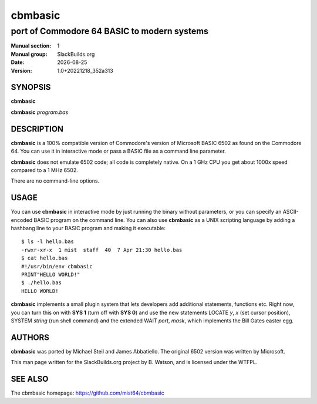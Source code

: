 .. RST source for cbmbasic(1) man page. Convert with:
..   rst2man.py cbmbasic.rst > cbmbasic.1
.. rst2man.py comes from the SBo development/docutils package.

.. |version| replace:: 1.0+20221218_352a313
.. |date| date::

========
cbmbasic
========

--------------------------------------------
port of Commodore 64 BASIC to modern systems
--------------------------------------------

:Manual section: 1
:Manual group: SlackBuilds.org
:Date: |date|
:Version: |version|

SYNOPSIS
========

**cbmbasic**

**cbmbasic** *program.bas*

DESCRIPTION
===========

**cbmbasic** is a 100% compatible version of Commodore's version of
Microsoft BASIC 6502 as found on the Commodore 64. You can use it in
interactive mode or pass a BASIC file as a command line parameter.

**cbmbasic** does not emulate 6502 code; all code is completely native. On a 1 GHz CPU you get about 1000x speed compared to a 1 MHz 6502.

There are no command-line options.

USAGE
=====

You can use **cbmbasic** in interactive mode by just running the binary
without parameters, or you can specify an ASCII-encoded BASIC program
on the command line. You can also use **cbmbasic** as a UNIX scripting
language by adding a hashbang line to your BASIC program and making
it executable::

    $ ls -l hello.bas
    -rwxr-xr-x  1 mist  staff  40  7 Apr 21:30 hello.bas
    $ cat hello.bas
    #!/usr/bin/env cbmbasic
    PRINT"HELLO WORLD!"
    $ ./hello.bas
    HELLO WORLD!

**cbmbasic** implements a small plugin system that lets developers add
additional statements, functions etc. Right now, you can turn this on
with **SYS 1** (turn off with **SYS 0**) and use the new statements
LOCATE *y*, *x* (set cursor position), SYSTEM *string* (run shell
command) and the extended WAIT *port*, *mask*, which implements the
Bill Gates easter egg.

AUTHORS
=======

**cbmbasic** was ported by Michael Steil and James Abbatiello. The
original 6502 version was written by Microsoft.

This man page written for the SlackBuilds.org project
by B. Watson, and is licensed under the WTFPL.

SEE ALSO
========

The cbmbasic homepage: https://github.com/mist64/cbmbasic
